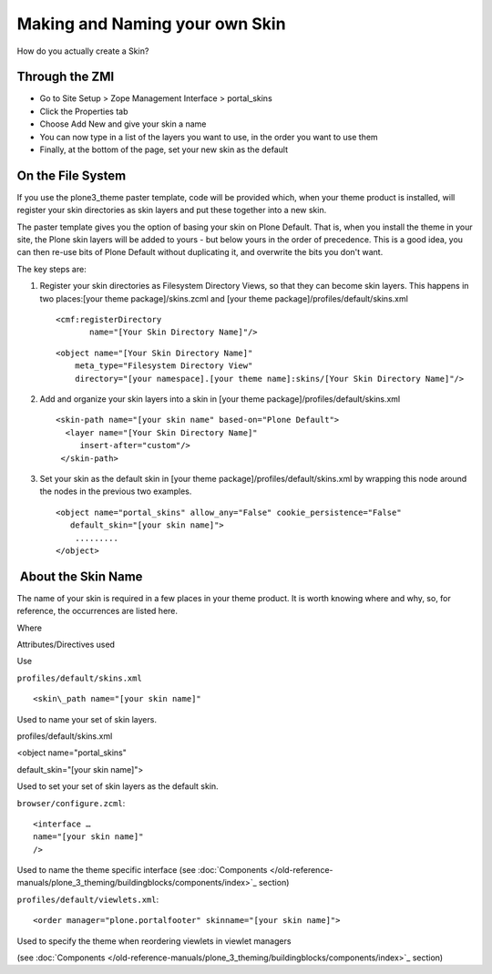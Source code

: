 Making and Naming your own Skin
===============================

How do you actually create a Skin?

Through the ZMI
---------------

-  Go to Site Setup > Zope Management Interface > portal\_skins
-  Click the Properties tab
-  Choose Add New and give your skin a name
-  You can now type in a list of the layers you want to use, in the
   order you want to use them
-  Finally, at the bottom of the page, set your new skin as the default

On the File System
------------------

If you use the plone3\_theme paster template, code will be provided
which, when your theme product is installed, will register your skin
directories as skin layers and put these together into a new skin.

The paster template gives you the option of basing your skin on Plone
Default. That is, when you install the theme in your site, the Plone
skin layers will be added to yours - but below yours in the order of
precedence. This is a good idea, you can then re-use bits of Plone
Default without duplicating it, and overwrite the bits you don't want.

The key steps are:

#. Register your skin directories as Filesystem Directory Views, so that
   they can become skin layers. This happens in two places:[your theme
   package]/skins.zcml and [your theme
   package]/profiles/default/skins.xml

   ::

       <cmf:registerDirectory
              name="[Your Skin Directory Name]"/>

   ::

       <object name="[Your Skin Directory Name]"
           meta_type="Filesystem Directory View"
           directory="[your namespace].[your theme name]:skins/[Your Skin Directory Name]"/>

#. Add and organize your skin layers into a skin in [your theme
   package]/profiles/default/skins.xml

   ::

       <skin-path name="[your skin name" based-on="Plone Default">
         <layer name="[Your Skin Directory Name]"
            insert-after="custom"/>
        </skin-path>

#. Set your skin as the default skin in [your theme
   package]/profiles/default/skins.xml by wrapping this node around the
   nodes in the previous two examples.

   ::

       <object name="portal_skins" allow_any="False" cookie_persistence="False"
          default_skin="[your skin name]">
           .........
       </object>

 About the Skin Name
--------------------

The name of your skin is required in a few places in your theme product.
It is worth knowing where and why, so, for reference, the occurrences
are listed here.

Where

Attributes/Directives used

Use

``profiles/default/skins.xml``

::

  <skin\_path name="[your skin name]"

Used to name your set of skin layers.

profiles/default/skins.xml

<object name="portal\_skins"

default\_skin="[your skin name]">

Used to set your set of skin layers as the default skin.

``browser/configure.zcml``::

  <interface …
  name="[your skin name]"
  />

Used to name the theme specific interface (see
:doc:`Components </old-reference-manuals/plone_3_theming/buildingblocks/components/index>`_
section)

``profiles/default/viewlets.xml``::

  <order manager="plone.portalfooter" skinname="[your skin name]">

Used to specify the theme when reordering viewlets in viewlet managers

(see
:doc:`Components </old-reference-manuals/plone_3_theming/buildingblocks/components/index>`_
section)
